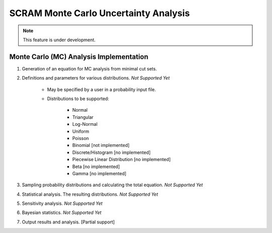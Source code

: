 ###########################################
SCRAM Monte Carlo Uncertainty Analysis
###########################################

.. note::
    This feature is under development.

Monte Carlo (MC) Analysis Implementation
========================================

#. Generation of an equation for MC analysis from minimal cut sets.

#. Definitions and parameters for various distributions. *Not Supported Yet*

    * May be specified by a user in a probability input file.
    * Distributions to be supported:

        - Normal
        - Triangular
        - Log-Normal
        - Uniform
        - Poisson
        - Binomial [not implemented]
        - Discrete/Histogram [no implemented]
        - Piecewise Linear Distribution [no implemented]
        - Beta [no implemented]
        - Gamma [no implemented]

#. Sampling probability distributions and calculating the total equation.
   *Not Supported Yet*

#. Statistical analysis. The resulting distributions. *Not Supported Yet*
#. Sensitivity analysis. *Not Supported Yet*
#. Bayesian statistics. *Not Supported Yet*
#. Output results and analysis. [Partial support]
